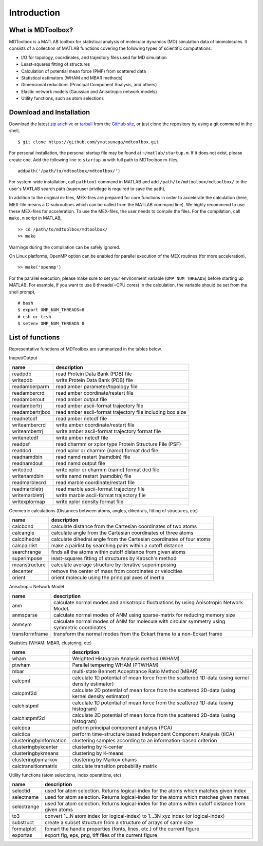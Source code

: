 .. introduction
.. highlight:: matlab

Introduction
==================================

What is MDToolbox?
----------------------------------

MDToolbox is a MATLAB toolbox for statistical analysis of molecular
dynamics (MD) simulation data of biomolecules. It consists of a
collection of MATLAB functions covering the following types of
scientific computations: 

* I/O for topology, coordinates, and trajectory files used for MD simulation
* Least-squares fitting of structures
* Calculation of potential mean force (PMF) from scattered data
* Statistical estimators (WHAM and MBAR methods)
* Dimensional reductions (Principal Component Analysis, and others)
* Elastic network models (Gaussian and Anisotropic network models)
* Utility functions, such as atom selections

Download and Installation
----------------------------------

Download the latest `zip arichive
<https://github.com/ymatsunaga/mdtoolbox/zipball/master>`_ or `tarball
<https://github.com/ymatsunaga/mdtoolbox/tarball/master>`_ 
from the `GitHub site <https://github.com/ymatsunaga/mdtoolbox/>`_, or
just clone the repository by using a git command in the shell, 
::

 $ git clone https://github.com/ymatsunaga/mdtoolbox.git

For personal installation, the personal startup file may be found at 
``~/matlab/startup.m``.  If it does not exist, please create one.  
Add the following line to ``startup.m`` with full path to MDToolbox
m-files, 
::
 
 addpath('/path/to/mdtoolbox/mdtoolbox/')

For system-wide installation, call ``pathtool`` command in MATLAB
and add ``/path/to/mdtoolbox/mdtoolbox/`` to the user's MATLAB search
path (superuser privilege is required to save the path),

.. image:: ./images/introduction01.png
   :width: 90 %
   :alt: introduction01
   :align: center

In addition to the original m-files, MEX-files are prepared  for core
functions in order to accelerate the calculation (here, MEX-file means
a C-subroutines which can be called from the MATLAB command line). We
highly recommend to use these MEX-files for acceleration. To use the
MEX-files, the user needs to compile the files. For the compilation,
call ``make.m`` script in MATLAB,  
::
  
  >> cd /path/to/mdtoolbox/mdtoolbox/
  >> make

Warnings during the compilation can be safely ignored.

On Linux platforms, OpenMP option can be enabled for parallel
execution of the MEX routines (for more acceleration), 
::
  
  >> make('openmp')

For the parallel execution, please make sure to set your environment
variable (``OMP_NUM_THREADS``) before starting up MATLAB. For example,
if you want to use 8 threads(=CPU cores) in the calculation, the variable
should be set from the shell prompt,
::
  
  # bash
  $ export OMP_NUM_THREADS=8
  # csh or tcsh
  $ setenv OMP_NUM_THREADS 8

List of functions
----------------------------------

Representative functions of MDToolbox are summarized in the tables
below. 

Inuput/Output

========================== ==================================================================================================
name                       description
========================== ==================================================================================================
readpdb                    read Protein Data Bank (PDB) file
writepdb                   write Protein Data Bank (PDB) file
readamberparm              read amber parameter/topology file
readambercrd               read amber coordinate/restart file
readamberout               read amber output file
readambertrj               read amber ascii-format trajectory file
readambertrjbox            read amber ascii-format trajectory file including box size
readnetcdf                 read amber netcdf file
writeambercrd              write amber coordinate/restart file
writeambertrj              write amber ascii-format trajectory format file
writenetcdf                write amber netcdf file
readpsf                    read charmm or xplor type Protein Structure File (PSF)
readdcd                    read xplor or charmm (namd) format dcd file
readnamdbin                read namd restart (namdbin) file
readnamdout                read namd output file
writedcd                   write xplor or charmm (namd) format dcd file
writenamdbin               write namd restart (namdbin) file
readmarblecrd              read marble coordinate/restart file
readmarbletrj              read marble ascii-format trajectory file
writemarbletrj             write marble ascii-format trajectory file
writexplormap              write xplor density format file
========================== ==================================================================================================

Geometric calculations (Distances between atoms, angles, dihedrals, fitting of structures, etc)

========================== ==================================================================================================
name                       description
========================== ==================================================================================================
calcbond                   calculate distance from the Cartesian coordinates of two atoms
calcangle                  calculate angle from the Cartesian coordinates of three atoms
calcdihedral               calculate dihedral angle from the Cartesian coordinates of four atoms
calcpairlist               make a pairlist by searching pairs within a cutoff distance
searchrange                finds all the atoms within cutoff distance from given atoms
superimpose                least-squares fitting of structures by Kabsch's method
meanstructure              calculate average structure by iterative superimposing
decenter                   remove the center of mass from coordinates or velocities
orient                     orient molecule using the principal axes of inertia
========================== ==================================================================================================

Anisotropic Network Model

========================== ==================================================================================================
name                       description
========================== ==================================================================================================
anm                        calculate normal modes and anisotropic fluctuations by using Anisotropic Network Model.
anmsparse                  calculate normal modes of ANM using sparse-matrix for reducing memory size
anmsym                     calculate normal modes of ANM for molecule with circular symmetry using symmetric coordinates
transformframe             transform the normal modes from the Eckart frame to a non-Eckart frame
========================== ==================================================================================================

Statistics (WHAM, MBAR, clustering, etc)

========================== ==================================================================================================
name                       description
========================== ==================================================================================================
wham                       Weighted Histogram Analysis method (WHAM)
ptwham                     Parallel tempering WHAM (PTWHAM)
mbar                       multi-state Bennett Acceptrance Ratio Method (MBAR)
calcpmf                    calculate 1D potential of mean force from the scattered 1D-data (using kernel density estimator)
calcpmf2d                  calculate 2D potential of mean force from the scattered 2D-data (using kernel density estimator)
calchistpmf                calculate 1D potential of mean force from the scattered 1D-data (using histogram)
calchistpmf2d              calculate 2D potential of mean force from the scattered 2D-data (using histogram)
calcpca                    peform principal component analysis (PCA)
calctica                   perform time-structure based Independent Component Analysis (tICA)
clusteringbyinformation    clustering samples according to an information-based criterion
clusteringbykcenter        clustering by K-center
clusteringbykmeans         clustering by K-means
clusteringbymarkov         clustering by Markov chains
calctransitionmatrix       calculate transition probability matrix
========================== ==================================================================================================

Utility functions (atom selections, index operations, etc)

========================== ======================================================================================================
name                       description
========================== ======================================================================================================
selectid                   used for atom selection. Returns logical-index for the atoms which matches given index
selectname                 used for atom selection. Returns logical-index for the atoms which matches given names
selectrange                used for atom selection. Returns logical-index for the atoms within cutoff distance from given atoms
to3                        convert 1...N atom index (or logical-index) to 1...3N xyz index (or logical-index)
substruct                  create a subset structure from a structure of arrays of same size
formatplot                 fomart the handle properties (fonts, lines, etc.) of the current figure
exportas                   export fig, eps, png, tiff files of the current figure
========================== ======================================================================================================

